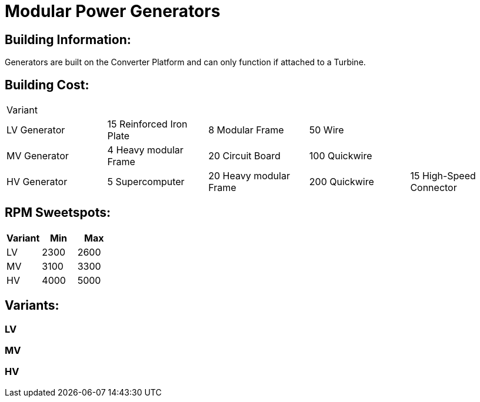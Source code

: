 = Modular Power Generators

## Building Information:
Generators are built on the Converter Platform and can only function if attached to a Turbine.

## Building Cost:
|=====
| Variant ||||
| LV Generator | 15 Reinforced Iron Plate | 8 Modular Frame | 50 Wire |

| MV Generator | 4 Heavy modular Frame | 20 Circuit Board | 100 Quickwire |

| HV Generator | 5 Supercomputer | 20 Heavy modular Frame | 200 Quickwire | 15 High-Speed Connector
|=====

## RPM Sweetspots:

|===
| Variant | Min | Max

| LV | 2300 | 2600

| MV | 3100 | 3300

| HV | 4000 | 5000
|===

## Variants:
### LV

### MV

### HV
